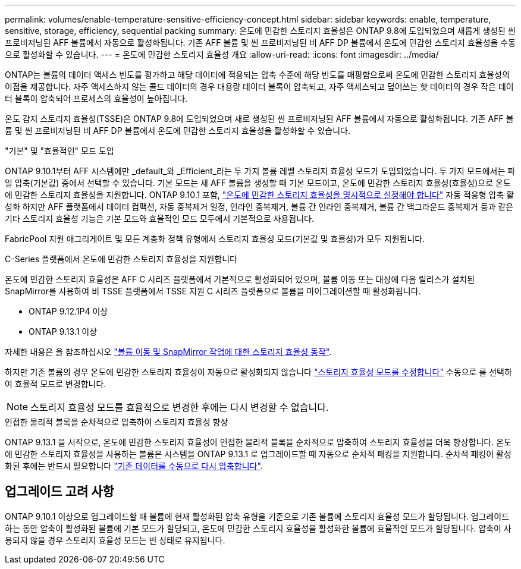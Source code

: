 ---
permalink: volumes/enable-temperature-sensitive-efficiency-concept.html 
sidebar: sidebar 
keywords: enable, temperature, sensitive, storage, efficiency, sequential packing 
summary: 온도에 민감한 스토리지 효율성은 ONTAP 9.8에 도입되었으며 새롭게 생성된 씬 프로비저닝된 AFF 볼륨에서 자동으로 활성화됩니다. 기존 AFF 볼륨 및 씬 프로비저닝된 비 AFF DP 볼륨에서 온도에 민감한 스토리지 효율성을 수동으로 활성화할 수 있습니다. 
---
= 온도에 민감한 스토리지 효율성 개요
:allow-uri-read: 
:icons: font
:imagesdir: ../media/


[role="lead"]
ONTAP는 볼륨의 데이터 액세스 빈도를 평가하고 해당 데이터에 적용되는 압축 수준에 해당 빈도를 매핑함으로써 온도에 민감한 스토리지 효율성의 이점을 제공합니다. 자주 액세스하지 않는 콜드 데이터의 경우 대용량 데이터 블록이 압축되고, 자주 액세스되고 덮어쓰는 핫 데이터의 경우 작은 데이터 블록이 압축되어 프로세스의 효율성이 높아집니다.

온도 감지 스토리지 효율성(TSSE)은 ONTAP 9.8에 도입되었으며 새로 생성된 씬 프로비저닝된 AFF 볼륨에서 자동으로 활성화됩니다. 기존 AFF 볼륨 및 씬 프로비저닝된 비 AFF DP 볼륨에서 온도에 민감한 스토리지 효율성을 활성화할 수 있습니다.

."기본" 및 "효율적인" 모드 도입
ONTAP 9.10.1부터 AFF 시스템에만 _default_와 _Efficient_라는 두 가지 볼륨 레벨 스토리지 효율성 모드가 도입되었습니다. 두 가지 모드에서는 파일 압축(기본값) 중에서 선택할 수 있습니다. 기본 모드는 새 AFF 볼륨을 생성할 때 기본 모드이고, 온도에 민감한 스토리지 효율성(효율성)으로 온도에 민감한 스토리지 효율성을 지원합니다. ONTAP 9.10.1 포함, link:https://docs.netapp.com/us-en/ontap/volumes/set-efficiency-mode-task.html["온도에 민감한 스토리지 효율성을 명시적으로 설정해야 합니다"] 자동 적응형 압축 활성화 하지만 AFF 플랫폼에서 데이터 컴팩션, 자동 중복제거 일정, 인라인 중복제거, 볼륨 간 인라인 중복제거, 볼륨 간 백그라운드 중복제거 등과 같은 기타 스토리지 효율성 기능은 기본 모드와 효율적인 모드 모두에서 기본적으로 사용됩니다.

FabricPool 지원 애그리게이트 및 모든 계층화 정책 유형에서 스토리지 효율성 모드(기본값 및 효율성)가 모두 지원됩니다.

.C-Series 플랫폼에서 온도에 민감한 스토리지 효율성을 지원합니다
온도에 민감한 스토리지 효율성은 AFF C 시리즈 플랫폼에서 기본적으로 활성화되어 있으며, 볼륨 이동 또는 대상에 다음 릴리스가 설치된 SnapMirror를 사용하여 비 TSSE 플랫폼에서 TSSE 지원 C 시리즈 플랫폼으로 볼륨을 마이그레이션할 때 활성화됩니다.

* ONTAP 9.12.1P4 이상
* ONTAP 9.13.1 이상


자세한 내용은 을 참조하십시오 link:https://docs.netapp.com/us-en/volumes/storage-efficiency-behavior-snapmirror-reference.html["볼륨 이동 및 SnapMirror 작업에 대한 스토리지 효율성 동작"].

하지만 기존 볼륨의 경우 온도에 민감한 스토리지 효율성이 자동으로 활성화되지 않습니다 link:https://docs.netapp.com/us-en/ontap/volumes/change-efficiency-mode-task.html["스토리지 효율성 모드를 수정합니다"] 수동으로 를 선택하여 효율적 모드로 변경합니다.


NOTE: 스토리지 효율성 모드를 효율적으로 변경한 후에는 다시 변경할 수 없습니다.

.인접한 물리적 블록을 순차적으로 압축하여 스토리지 효율성 향상
ONTAP 9.13.1 을 시작으로, 온도에 민감한 스토리지 효율성이 인접한 물리적 블록을 순차적으로 압축하여 스토리지 효율성을 더욱 향상합니다. 온도에 민감한 스토리지 효율성을 사용하는 볼륨은 시스템을 ONTAP 9.13.1 로 업그레이드할 때 자동으로 순차적 패킹을 지원합니다. 순차적 패킹이 활성화된 후에는 반드시 필요합니다 link:https://docs.netapp.com/us-en/ontap/volumes/run-efficiency-operations-manual-task.html["기존 데이터를 수동으로 다시 압축합니다"].



== 업그레이드 고려 사항

ONTAP 9.10.1 이상으로 업그레이드할 때 볼륨에 현재 활성화된 압축 유형을 기준으로 기존 볼륨에 스토리지 효율성 모드가 할당됩니다. 업그레이드하는 동안 압축이 활성화된 볼륨에 기본 모드가 할당되고, 온도에 민감한 스토리지 효율성을 활성화한 볼륨에 효율적인 모드가 할당됩니다. 압축이 사용되지 않을 경우 스토리지 효율성 모드는 빈 상태로 유지됩니다.
